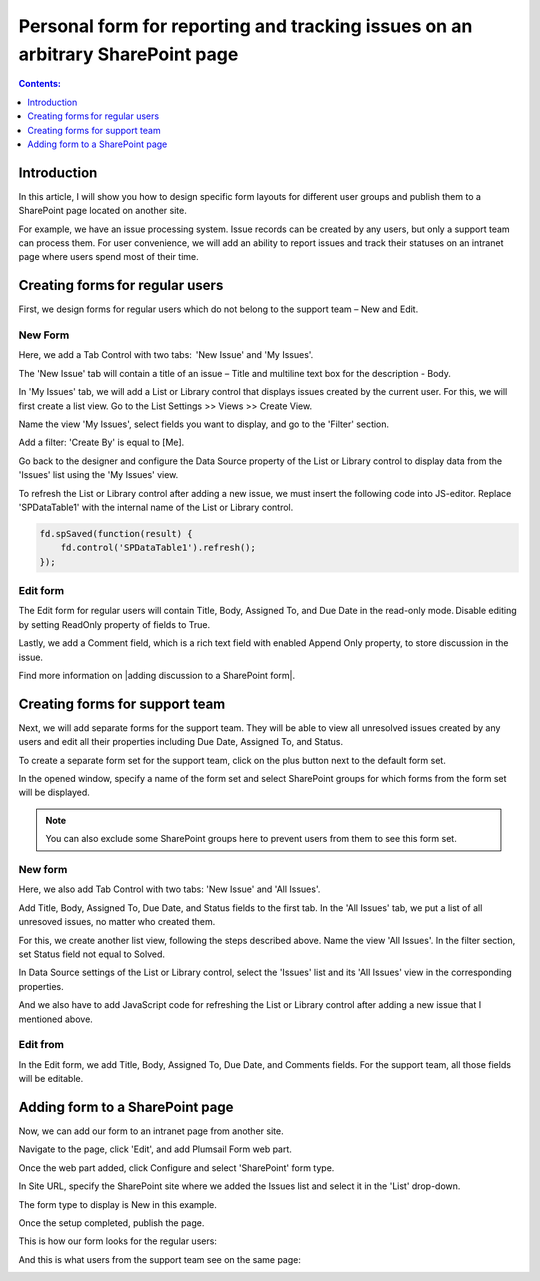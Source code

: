 Personal form for reporting and tracking issues on an arbitrary SharePoint page 
===============================================================================

.. contents:: Contents:
 :local:
 :depth: 1

Introduction
--------------------------------------------------
In this article, I will show you how to design specific form layouts for different user groups and publish them to a SharePoint page located on another site.  

|pic0|

.. |pic0| image:: ../images/how-to/personal-form/personal-form-0.gif
   :alt: preview

For example, we have an issue processing system. Issue records can be created by any users, but only a support team can process them. For user convenience, we will add an ability to report issues and track their statuses on an intranet page where users spend most of their time.

Creating forms for regular users
--------------------------------------------------
First, we design forms for regular users which do not belong to the support team – New and Edit. 


New Form  
~~~~~~~~~~~~~~~~~~~~~~~~~~~~~~~~~~~~~~~~~~~~~~~~~~
Here, we add a Tab Control with two tabs:  'New Issue' and 'My Issues'.

|pic1|

.. |pic1| image:: ../images/how-to/personal-form/personal-form-1.png
   :alt: new form

The 'New Issue' tab will contain a title of an issue – Title and multiline text box for the description - Body.  

In 'My Issues' tab, we will add a List or Library control that displays issues created by the current user. For this, we will first create a list view. Go to the List Settings >> Views >> Create View.  

|pic2|

.. |pic2| image:: ../images/how-to/personal-form/personal-form-2.png
   :alt: create view

Name the view 'My Issues', select fields you want to display, and go to the 'Filter' section.   

Add a filter: 'Create By' is equal to [Me]. 


|pic3|

.. |pic3| image:: ../images/how-to/personal-form/personal-form-3.png
   :alt: filter

Go back to the designer and configure the Data Source property of the List or Library control to display data from the 'Issues' list using the 'My Issues' view.

|pic4|

.. |pic4| image:: ../images/how-to/personal-form/personal-form-4.png
   :alt: data source editor

To refresh the List or Library control after adding a new issue, we must insert the following code into JS-editor. Replace 'SPDataTable1' with the internal name of the  List or Library control.

.. code-block:: javascript
  
    fd.spSaved(function(result) {  
        fd.control('SPDataTable1').refresh();  
    });  


Edit form
~~~~~~~~~~~~~~~~~~~~~~~~~~~~~~~~~~~~~~~~~~~~~~~~~~

The Edit form for regular users will contain Title, Body, Assigned To, and Due Date in the read-only mode. Disable editing by setting ReadOnly property of fields to True.   

|pic5|

.. |pic5| image:: ../images/how-to/personal-form/personal-form-5.png
   :alt: read only

Lastly, we add a Comment field, which is a rich text field with enabled Append Only property, to store discussion in the issue.   

Find more information on |adding discussion to a SharePoint form|.  

Creating forms for support team
-------------------------------------------------- 

Next, we will add separate forms for the support team. They will be able to view all unresolved issues created by any users and edit all their properties including Due Date, Assigned To, and Status. 

To create a separate form set for the support team, click on the plus button next to the default form set.

|pic6|

.. |pic6| image:: ../images/how-to/personal-form/personal-form-6.png
   :alt: form set

In the opened window, specify a name of the form set and select SharePoint groups for which forms from the form set will be displayed.  

.. Note:: You can also exclude some SharePoint groups here to prevent users from them to see this form set. 

|pic7|

.. |pic7| image:: ../images/how-to/personal-form/personal-form-7.png
   :alt: groups


New form
~~~~~~~~~~~~~~~~~~~~~~~~~~~~~~~~~~~~~~~~~~~~~~~~~~

Here, we also add Tab Control with two tabs: 'New Issue' and 'All Issues'.  

Add Title, Body, Assigned To, Due Date, and Status fields to the first tab. In the 'All Issues' tab, we put a list of all unresoved issues, no matter who created them.  

For this, we create another list view, following the steps described above. Name the view 'All Issues'. In the filter section, set Status field not equal to Solved.  

|pic8|

.. |pic8| image:: ../images/how-to/personal-form/personal-form-8.png
   :alt: filter

In Data Source settings of the List or Library control, select the 'Issues' list and its 'All Issues' view in the corresponding properties.     

|pic9|

.. |pic9| image:: ../images/how-to/personal-form/personal-form-9.png
   :alt: data source editor

And we also have to add JavaScript code for refreshing the List or Library control after adding a new issue that I mentioned above.   


Edit from
~~~~~~~~~~~~~~~~~~~~~~~~~~~~~~~~~~~~~~~~~~~~~~~~~~
  
In the Edit form, we add Title, Body, Assigned To, Due Date, and Comments fields. For the support team, all those fields will be editable. 

Adding form to a SharePoint page
-------------------------------------------------- 

Now, we can add our form to an intranet page from another site. 

Navigate to the page, click 'Edit', and add Plumsail Form web part.    

|pic10|

.. |pic10| image:: ../images/how-to/personal-form/personal-form-10.png
   :alt: edit page

|pic11|

.. |pic11| image:: ../images/how-to/personal-form/personal-form-11.png
   :alt: web part

Once the web part added, click Configure and select 'SharePoint' form type.    

In Site URL, specify the SharePoint site where we added the Issues list and select it in the 'List' drop-down.

The form type to display is New in this example.

|pic12|

.. |pic12| image:: ../images/how-to/personal-form/personal-form-12.png
   :alt: web part

Once the setup completed, publish the page.

This is how our form looks for the regular users: 

|pic13|

.. |pic13| image:: ../images/how-to/personal-form/personal-form-13.png
   :alt: regular users page

And this is what users from the support team see on the same page: 

|pic14|

.. |pic14| image:: ../images/how-to/personal-form/personal-form-14.png
   :alt: support page team


.. |adding discussion to a SharePoint form| raw:: html

   <a href="https://plumsail.com/docs/forms-sp/how-to/add-discussion.html" target="_blank">adding discussion to a SharePoint form</a>